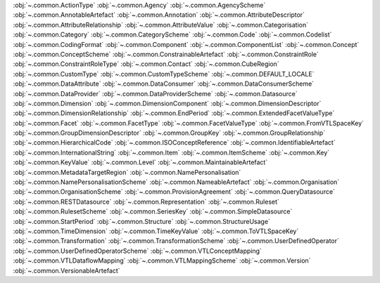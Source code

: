 .. This file is auto-generated by doc/conf.py.

:obj:`~.common.ActionType`
:obj:`~.common.Agency`
:obj:`~.common.AgencyScheme`
:obj:`~.common.AnnotableArtefact`
:obj:`~.common.Annotation`
:obj:`~.common.AttributeDescriptor`
:obj:`~.common.AttributeRelationship`
:obj:`~.common.AttributeValue`
:obj:`~.common.Categorisation`
:obj:`~.common.Category`
:obj:`~.common.CategoryScheme`
:obj:`~.common.Code`
:obj:`~.common.Codelist`
:obj:`~.common.CodingFormat`
:obj:`~.common.Component`
:obj:`~.common.ComponentList`
:obj:`~.common.Concept`
:obj:`~.common.ConceptScheme`
:obj:`~.common.ConstrainableArtefact`
:obj:`~.common.ConstraintRole`
:obj:`~.common.ConstraintRoleType`
:obj:`~.common.Contact`
:obj:`~.common.CubeRegion`
:obj:`~.common.CustomType`
:obj:`~.common.CustomTypeScheme`
:obj:`~.common.DEFAULT_LOCALE`
:obj:`~.common.DataAttribute`
:obj:`~.common.DataConsumer`
:obj:`~.common.DataConsumerScheme`
:obj:`~.common.DataProvider`
:obj:`~.common.DataProviderScheme`
:obj:`~.common.Datasource`
:obj:`~.common.Dimension`
:obj:`~.common.DimensionComponent`
:obj:`~.common.DimensionDescriptor`
:obj:`~.common.DimensionRelationship`
:obj:`~.common.EndPeriod`
:obj:`~.common.ExtendedFacetValueType`
:obj:`~.common.Facet`
:obj:`~.common.FacetType`
:obj:`~.common.FacetValueType`
:obj:`~.common.FromVTLSpaceKey`
:obj:`~.common.GroupDimensionDescriptor`
:obj:`~.common.GroupKey`
:obj:`~.common.GroupRelationship`
:obj:`~.common.HierarchicalCode`
:obj:`~.common.ISOConceptReference`
:obj:`~.common.IdentifiableArtefact`
:obj:`~.common.InternationalString`
:obj:`~.common.Item`
:obj:`~.common.ItemScheme`
:obj:`~.common.Key`
:obj:`~.common.KeyValue`
:obj:`~.common.Level`
:obj:`~.common.MaintainableArtefact`
:obj:`~.common.MetadataTargetRegion`
:obj:`~.common.NamePersonalisation`
:obj:`~.common.NamePersonalisationScheme`
:obj:`~.common.NameableArtefact`
:obj:`~.common.Organisation`
:obj:`~.common.OrganisationScheme`
:obj:`~.common.ProvisionAgreement`
:obj:`~.common.QueryDatasource`
:obj:`~.common.RESTDatasource`
:obj:`~.common.Representation`
:obj:`~.common.Ruleset`
:obj:`~.common.RulesetScheme`
:obj:`~.common.SeriesKey`
:obj:`~.common.SimpleDatasource`
:obj:`~.common.StartPeriod`
:obj:`~.common.Structure`
:obj:`~.common.StructureUsage`
:obj:`~.common.TimeDimension`
:obj:`~.common.TimeKeyValue`
:obj:`~.common.ToVTLSpaceKey`
:obj:`~.common.Transformation`
:obj:`~.common.TransformationScheme`
:obj:`~.common.UserDefinedOperator`
:obj:`~.common.UserDefinedOperatorScheme`
:obj:`~.common.VTLConceptMapping`
:obj:`~.common.VTLDataflowMapping`
:obj:`~.common.VTLMappingScheme`
:obj:`~.common.Version`
:obj:`~.common.VersionableArtefact`
